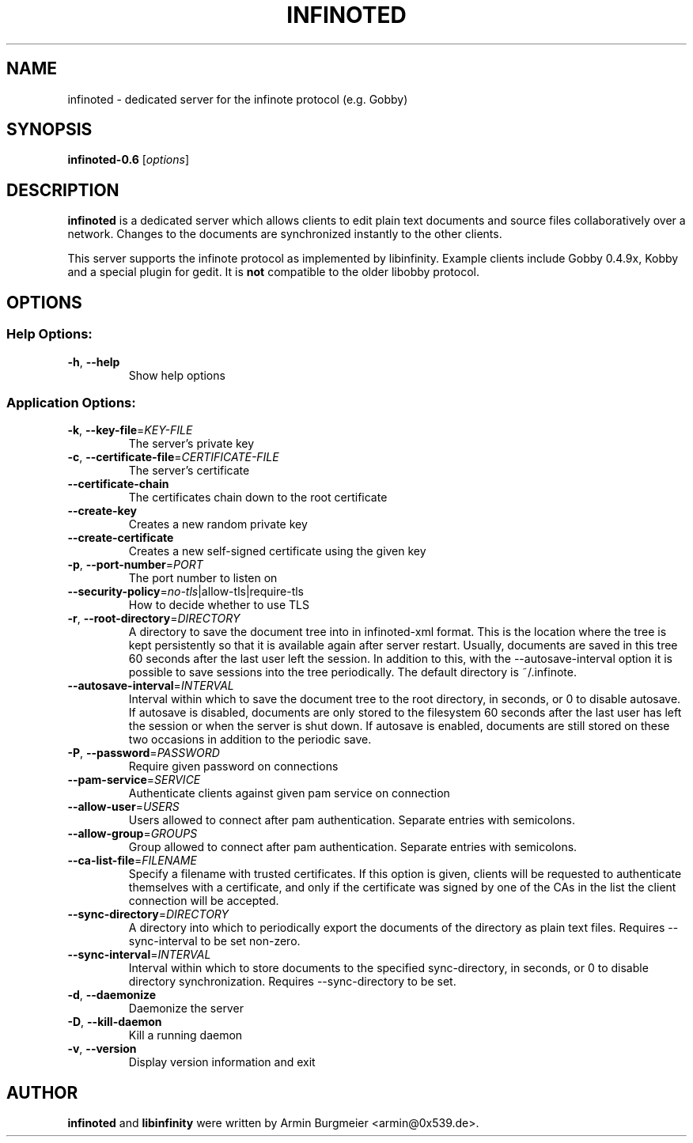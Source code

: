 .TH INFINOTED "1" "January 2011" "infinoted 0.6" "User Commands"
.SH NAME
infinoted \- dedicated server for the infinote protocol (e.g. Gobby)
.SH SYNOPSIS
.B infinoted\-0.6
.RI [ options ]
.SH DESCRIPTION
.B infinoted
is a dedicated server which allows clients to edit plain text documents and
source files collaboratively over a network. Changes to the documents are
synchronized instantly to the other clients.
.PP
This server supports the infinote protocol as implemented by libinfinity.
Example clients include Gobby 0.4.9x, Kobby and a special plugin for gedit.
It is
.B not
compatible to the older libobby protocol.
.SH OPTIONS
.SS "Help Options:"
.TP
\fB\-h\fR, \fB\-\-help\fR
Show help options
.SS "Application Options:"
.TP
\fB\-k\fR, \fB\-\-key\-file\fR=\fIKEY\-FILE\fR
The server's private key
.TP
\fB\-c\fR, \fB\-\-certificate\-file\fR=\fICERTIFICATE\-FILE\fR
The server's certificate
.TP
\fB\-\-certificate\-chain\fR
The certificates chain down to the root certificate
.TP
\fB\-\-create\-key\fR
Creates a new random private key
.TP
\fB\-\-create\-certificate\fR
Creates a new self\-signed certificate using the given key
.TP
\fB\-p\fR, \fB\-\-port\-number\fR=\fIPORT\fR
The port number to listen on
.TP
\fB\-\-security\-policy\fR=\fIno\-tls\fR|allow\-tls|require\-tls
How to decide whether to use TLS
.TP
\fB\-r\fR, \fB\-\-root\-directory\fR=\fIDIRECTORY\fR
A directory to save the document tree into in infinoted\-xml format.
This is the location where the tree is kept persistently so that it is
available again after server restart. Usually, documents are saved in
this tree 60 seconds after the last user left the session. In addition
to this, with the \-\-autosave-interval option it is possible to save
sessions into the tree periodically. The default directory is
~/.infinote.
.TP
\fB\-\-autosave\-interval\fR=\fIINTERVAL\fR
Interval  within  which  to  save the document tree to the root directory,
in seconds, or 0 to disable autosave. If autosave is disabled, documents
are only stored to the filesystem 60 seconds after the last user has left the
session or when the server is shut down. If autosave is enabled, documents
are still stored on these two occasions in addition to the periodic save.
.TP
\fB\-P\fR, \fB\-\-password\fR=\fIPASSWORD\fR
Require given password on connections
.TP
\fB\-\-pam-service\fR=\fISERVICE\fR
Authenticate clients against given pam service on connection
.TP
\fB\-\-allow-user\fR=\fIUSERS\fR
Users allowed to connect after pam authentication. Separate entries with semicolons.
.TP
\fB\-\-allow-group\fR=\fIGROUPS\fR
Group allowed to connect after pam authentication. Separate entries with semicolons.
.TP
\fB\-\-ca-list-file\fR=\fIFILENAME\fR
Specify a filename with trusted certificates. If this option is given, clients
will be requested to authenticate themselves with a certificate, and only if
the certificate was signed by one of the CAs in the list the client connection
will be accepted.
.TP
\fB\-\-sync\-directory\fR=\fIDIRECTORY\fR
A directory into which to periodically export the documents of the directory
as plain text files. Requires \-\-sync\-interval to be set non-zero.
.TP
\fB\-\-sync\-interval\fR=\fIINTERVAL\fR
Interval within which to store documents to the specified sync\-directory,
in seconds, or 0 to disable directory synchronization. Requires
\-\-sync\-directory to be set.
.TP
\fB\-d\fR, \fB\-\-daemonize\fR
Daemonize the server
.TP
\fB\-D\fR, \fB\-\-kill\-daemon\fR
Kill a running daemon
.TP
\fB\-v\fR, \fB\-\-version\fR
Display version information and exit
.SH AUTHOR
.B infinoted
and
.B libinfinity
were written by Armin Burgmeier <armin@0x539.de>.
